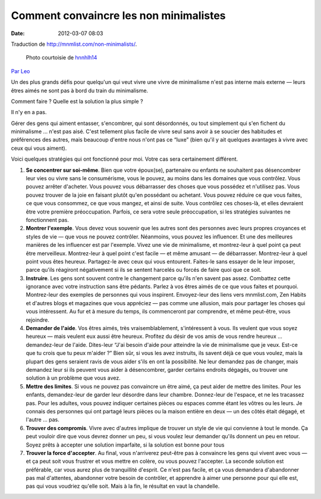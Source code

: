 Comment convaincre les non minimalistes
#######################################
:date: 2012-03-07 08:03

Traduction de http://mnmlist.com/non-minimalists/.

.. figure:: images/20090907frustration.jpeg
    :alt: frustration
    :figwidth: image
    
    Photo courtoisie de `hnnhlh14 <http://www.flickr.com/photos/32289786@N05/3325230784/>`_

`Par Leo <http://twitter.com/zen_habits>`_

Un des plus grands défis pour quelqu'un qui veut vivre une vivre de minimalisme n'est pas interne mais externe — leurs êtres aimés ne sont pas à bord du train du minimalisme.

Comment faire ? Quelle est la solution la plus simple ?

Il n'y en a pas.

Gérer des gens qui aiment entasser, s'encombrer, qui sont désordonnés, ou tout simplement qui s'en fichent du minimalisme … n'est pas aisé. C'est tellement plus facile de vivre seul sans avoir à se soucier des habitudes et préférences des autres, mais beaucoup d'entre nous n'ont pas ce “luxe” (bien qu'il y ait quelques avantages à vivre avec ceux qui vous aiment).

Voici quelques stratégies qui ont fonctionné pour moi. Votre cas sera certainement différent.

#. **Se concentrer sur soi-même**. Bien que votre époux(se), partenaire ou enfants ne souhaitent pas désencombrer leur vies ou vivre sans le consumérisme, vous le pouvez, au moins dans les domaines que vous contrôlez. Vous pouvez arrêter d'acheter. Vous pouvez vous débarrasser des choses que vous possédez et n'utilisez pas. Vous pouvez trouver de la joie en faisant plutôt qu'en possédant ou achetant. Vous pouvez réduire ce que vous faites, ce que vous consommez, ce que vous mangez, et ainsi de suite. Vous contrôlez ces choses-là, et elles devraient être votre première préoccupation. Parfois, ce sera votre seule préoccupation, si les stratégies suivantes ne fonctionnent pas.
#. **Montrer l'exemple**. Vous devez vous souvenir que les autres sont des personnes avec leurs propres croyances et styles de vie — que vous ne pouvez contrôler. Néanmoins, vous pouvez les influencer. Et une des meilleures manières de les influencer est par l'exemple. Vivez une vie de minimalisme, et montrez-leur à quel point ça peut être merveilleux. Montrez-leur à quel point c'est facile — et même amusant — de débarrasser. Montrez-leur à quel point vous êtes heureux. Partagez-le avec ceux qui vous entourent. Faites-le sans essayer de le leur imposer, parce qu'ils réagiront négativement si ils se sentent harcelés ou forcés de faire quoi que ce soit.
#. **Instruire**. Les gens sont souvent contre le changement parce qu'ils n'en savent pas assez. Combattez cette ignorance avec votre instruction sans être pédants. Parlez à vos êtres aimés de ce que vous faites et pourquoi. Montrez-leur des exemples de personnes qui vous inspirent. Envoyez-leur des liens vers mnmlist.com, Zen Habits et d'autres blogs et magazines que vous appréciez — pas comme une allusion, mais pour partager les choses qui vous intéressent. Au fur et à mesure du temps, ils commenceront par comprendre, et même peut-être, vous rejoindre.
#. **Demander de l'aide**. Vos êtres aimés, très vraisemblablement, s'intéressent à vous. Ils veulent que vous soyez heureux — mais veulent eux aussi être heureux. Profitez du désir de vos amis de vous rendre heureux … demandez-leur de l'aide. Dites-leur “J'ai besoin d'aide pour atteindre la vie de minimalisme que je veux. Est-ce que tu crois que tu peux m'aider ?” Bien sûr, si vous les avez instruits, ils savent déjà ce que vous voulez, mais la plupart des gens seraient ravis de vous aider s'ils en ont la possibilité. Ne leur demandez pas de changer, mais demandez leur si ils peuvent vous aider à désencombrer, garder certains endroits dégagés, ou trouver une solution à un problème que vous avez.
#. **Mettre des limites**. Si vous ne pouvez pas convaincre un être aimé, ça peut aider de mettre des limites. Pour les enfants, demandez-leur de garder leur désordre dans leur chambre. Donnez-leur de l'espace, et ne les tracassez pas. Pour les adultes, vous pouvez indiquer certaines pièces ou espaces comme étant les vôtres ou les leurs. Je connais des personnes qui ont partagé leurs pièces ou la maison entière en deux — un des côtés était dégagé, et l'autre … pas.
#. **Trouver des compromis**. Vivre avec d'autres implique de trouver un style de vie qui convienne à tout le monde. Ça peut vouloir dire que vous devrez donner un peu, si vous voulez leur demander qu'ils donnent un peu en retour. Soyez prêts à accepter une solution imparfaite, si la solution est bonne pour tous
#. **Trouver la force d'accepter**. Au final, vous n'arriverez peut-être pas à convaincre les gens qui vivent avec vous — et ça peut soit vous frustrer et vous mettre en colère, ou vous pouvez l'accepter. La seconde solution est préférable, car vous aurez plus de tranquillité d'esprit. Ce n'est pas facile, et ça vous demandera d'abandonner pas mal d'attentes, abandonner votre besoin de contrôler, et apprendre à aimer une personne pour qui elle est, pas qui vous voudriez qu'elle soit. Mais à la fin, le résultat en vaut la chandelle.
